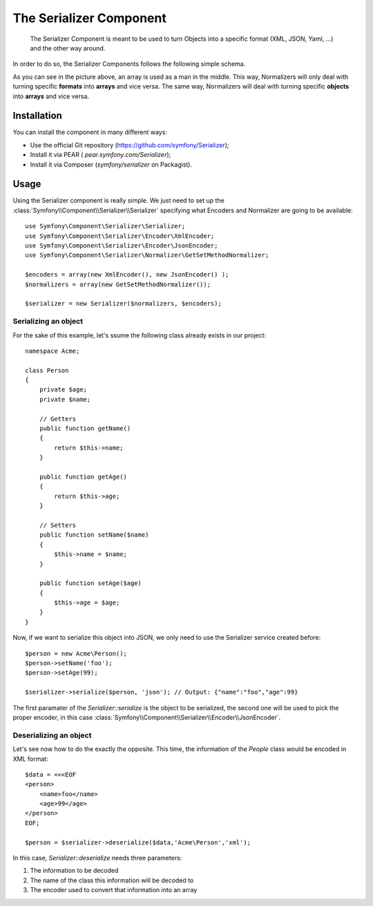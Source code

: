 .. index::
   single: Serializer 
   single: Components; Serializer

The Serializer Component
========================

   The Serializer Component is meant to be used to turn Objects into a
   specific format (XML, JSON, Yaml, ...) and the other way around.

In order to do so, the Serializer Components follows the following
simple schema.

.. image:: /images/components/serializer/serializer_workflow.png

As you can see in the picture above, an array is used as a man in
the middle. This way, Normalizers will only deal with turning specific
**formats** into **arrays** and vice versa. The same way, Normalizers 
will deal with turning specific **objects** into **arrays** and vice versa.

Installation
------------

You can install the component in many different ways:

* Use the official Git repository (https://github.com/symfony/Serializer);
* Install it via PEAR ( `pear.symfony.com/Serializer`);
* Install it via Composer (`symfony/serializer` on Packagist).

Usage
-----

Using the Serializer component is really simple. We just need to set up
the  :class:`Symfony\\Component\\Serializer\\Serializer` specifying
what Encoders and Normalizer are going to be available::

    use Symfony\Component\Serializer\Serializer;
    use Symfony\Component\Serializer\Encoder\XmlEncoder;
    use Symfony\Component\Serializer\Encoder\JsonEncoder;
    use Symfony\Component\Serializer\Normalizer\GetSetMethodNormalizer;

    $encoders = array(new XmlEncoder(), new JsonEncoder() );
    $normalizers = array(new GetSetMethodNormalizer());

    $serializer = new Serializer($normalizers, $encoders);


Serializing an object
~~~~~~~~~~~~~~~~~~~~~

For the sake of this example, let's ssume the following class already
exists in our project::

    namespace Acme;

    class Person
    {
        private $age;
        private $name;

        // Getters
        public function getName()
        {
            return $this->name;
        }

        public function getAge()
        {
            return $this->age;
        }

        // Setters
        public function setName($name)
        {
            $this->name = $name;
        }

        public function setAge($age)
        {
            $this->age = $age;
        }
    }

Now, if we want to serialize this object into JSON, we only need to
use the Serializer service created before::

    $person = new Acme\Person();
    $person->setName('foo');
    $person->setAge(99);

    $serializer->serialize($person, 'json'); // Output: {"name":"foo","age":99}

The first paramater of the `Serializer::serialize` is the object to be
serialized, the second one will be used to pick the proper encoder,
in this case :class:`Symfony\\Component\\Serializer\\Encoder\\JsonEncoder`.

Deserializing an object
~~~~~~~~~~~~~~~~~~~~~~~~ 

Let's see now how to do the exactly the opposite. This time, the information
of the `People` class would be encoded in XML format::

    $data = <<<EOF
    <person>
        <name>foo</name>
        <age>99</age>
    </person>
    EOF;

    $person = $serializer->deserialize($data,'Acme\Person','xml');

In this case, `Serializer::deserialize` needs three parameters:

1. The information to be decoded
2. The name of the class this information will be decoded to
3. The encoder used to convert that information into an array
